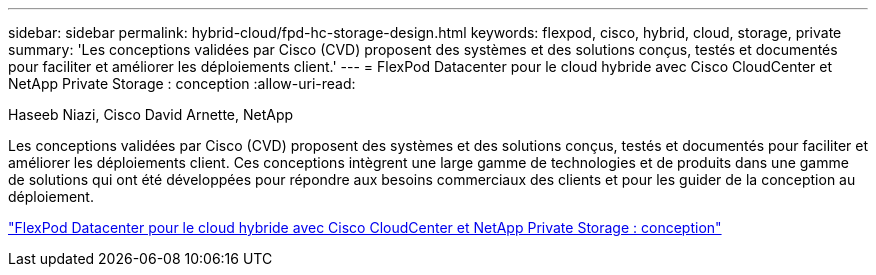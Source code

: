 ---
sidebar: sidebar 
permalink: hybrid-cloud/fpd-hc-storage-design.html 
keywords: flexpod, cisco, hybrid, cloud, storage, private 
summary: 'Les conceptions validées par Cisco (CVD) proposent des systèmes et des solutions conçus, testés et documentés pour faciliter et améliorer les déploiements client.' 
---
= FlexPod Datacenter pour le cloud hybride avec Cisco CloudCenter et NetApp Private Storage : conception
:allow-uri-read: 


Haseeb Niazi, Cisco David Arnette, NetApp

[role="lead"]
Les conceptions validées par Cisco (CVD) proposent des systèmes et des solutions conçus, testés et documentés pour faciliter et améliorer les déploiements client. Ces conceptions intègrent une large gamme de technologies et de produits dans une gamme de solutions qui ont été développées pour répondre aux besoins commerciaux des clients et pour les guider de la conception au déploiement.

link:https://www.cisco.com/c/en/us/td/docs/unified_computing/ucs/UCS_CVDs/flexpod_hybridcloud_design.html["FlexPod Datacenter pour le cloud hybride avec Cisco CloudCenter et NetApp Private Storage : conception"^]
